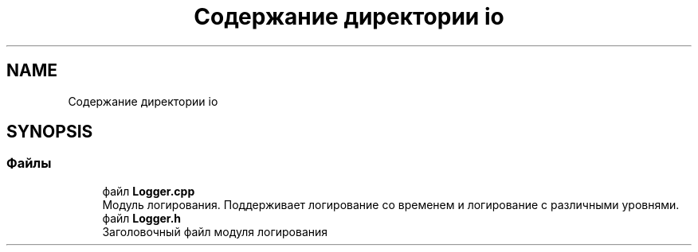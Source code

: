 .TH "Содержание директории io" 3 "Пт 4 Май 2018" "Yenot" \" -*- nroff -*-
.ad l
.nh
.SH NAME
Содержание директории io
.SH SYNOPSIS
.br
.PP
.SS "Файлы"

.in +1c
.ti -1c
.RI "файл \fBLogger\&.cpp\fP"
.br
.RI "Модуль логирования\&. Поддерживает логирование со временем и логирование с различными уровнями\&. "
.ti -1c
.RI "файл \fBLogger\&.h\fP"
.br
.RI "Заголовочный файл модуля логирования "
.in -1c
